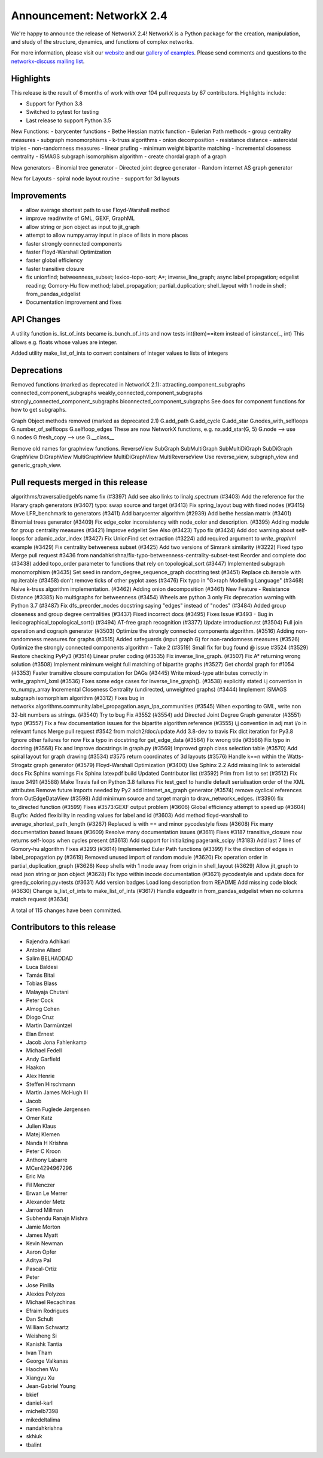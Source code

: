 Announcement: NetworkX 2.4
==========================

We're happy to announce the release of NetworkX 2.4!
NetworkX is a Python package for the creation, manipulation, and study of the
structure, dynamics, and functions of complex networks.

For more information, please visit our `website <http://networkx.github.io/>`_
and our `gallery of examples
<https://networkx.github.io/documentation/latest/auto_examples/index.html>`_.
Please send comments and questions to the `networkx-discuss mailing list
<http://groups.google.com/group/networkx-discuss>`_.

Highlights
----------

This release is the result of 6 months of work with over 104 pull requests by
67 contributors. Highlights include:

- Support for Python 3.8
- Switched to pytest for testing
- Last release to support Python 3.5

New Functions:
- barycenter functions
- Bethe Hessian matrix function
- Eulerian Path methods
- group centrality measures
- subgraph monomorphisms
- k-truss algorithms
- onion decomposition
- resistance distance
- asteroidal triples
- non-randomness measures
- linear prufing
- minimum weight bipartite matching
- Incremental closeness centrality
- ISMAGS subgraph isomorphism algorithm
- create chordal graph of a graph

New generators
- Binomial tree generator
- Directed joint degree generator
- Random internet AS graph generator

New for Layouts
- spiral node layout routine
- support for 3d layouts


Improvements
------------
- allow average shortest path to use Floyd-Warshall method
- improve read/write of GML, GEXF, GraphML
- allow string or json object as input to jit_graph
- attempt to allow numpy.array input in place of lists in more places
- faster strongly connected components
- faster Floyd-Warshall Optimization
- faster global efficiency
- faster transitive closure

- fix unionfind; betweenness_subset; lexico-topo-sort; A*;
  inverse_line_graph; async label propagation; edgelist reading;
  Gomory-Hu flow method; label_propagation; partial_duplication;
  shell_layout with 1 node in shell; from_pandas_edgelist  
- Documentation improvement and fixes


API Changes
-----------
A utility function is_list_of_ints became is_bunch_of_ints
and now tests int(item)==item instead of isinstance(_, int)
This allows e.g. floats whose values are integer.

Added utility make_list_of_ints to convert containers of
integer values to lists of integers


Deprecations
------------
Removed functions (marked as deprecated in NetworkX 2.1):
attracting_component_subgraphs
connected_component_subgraphs
weakly_connected_component_subgraphs
strongly_connected_component_subgraphs
biconnected_component_subgraphs
See docs for component functions for how to get subgraphs.

Graph Object methods removed (marked as deprecated 2.1)
G.add_path
G.add_cycle
G.add_star
G.nodes_with_selfloops
G.number_of_selfloops
G.selfloop_edges
These are now NetworkX functions, e.g. nx.add_star(G, 5)
G.node   --> use G.nodes
G.fresh_copy   --> use G.__class__

Remove old names for graphview functions.
ReverseView
SubGraph
SubMultiGraph
SubMultiDiGraph
SubDiGraph
GraphView
DiGraphView
MultiGraphView
MultiDiGraphView
MultiReverseView
Use reverse_view, subgraph_view and generic_graph_view.

Pull requests merged in this release
------------------------------------
algorithms/traversal/edgebfs name fix (#3397)
Add see also links to linalg.spectrum (#3403)
Add the reference for the Harary graph generators (#3407)
typo: swap source and target (#3413)
Fix spring_layout bug with fixed nodes (#3415)
Move LFR_benchmark to generators (#3411)
Add barycenter algorithm (#2939)
Add bethe hessian matrix (#3401)
Binomial trees generator (#3409)
Fix edge_color inconsistency with node_color and description. (#3395)
Adding module for group centrality measures (#3421)
Improve edgelist See Also (#3423)
Typo fix (#3424)
Add doc warning about self-loops for adamic_adar_index (#3427)
Fix UnionFind set extraction (#3224)
add required argument to `write_graphml` example (#3429)
Fix centrality betweeness subset (#3425)
Add two versions of Simrank similarity (#3222)
Fixed typo
Merge pull request #3436 from nandahkrishna/fix-typo-betweenness-centrality-subset-test
Reorder and complete doc (#3438)
added topo_order parameter to functions that rely on topological_sort (#3447)
Implemented subgraph monomorphism (#3435)
Set seed in random_degree_sequence_graph docstring test (#3451)
Replace cb.iterable with np.iterable (#3458)
don't remove ticks of other pyplot axes (#3476)
Fix typo in "G>raph Modelling Language" (#3468)
Naive k-truss algorithm implementation. (#3462)
Adding onion decomposition (#3461)
New Feature - Resistance Distance (#3385)
No multigraphs for betweenness (#3454)
Wheels are python 3 only
Fix deprecation warning with Python 3.7 (#3487)
Fix dfs_preorder_nodes docstring saying "edges" instead of "nodes" (#3484)
Added group closeness and group degree centralities (#3437)
Fixed incorrect docs (#3495)
Fixes Issue #3493 - Bug in lexicographical_topological_sort() (#3494)
AT-free graph recognition (#3377)
Update introduction.rst (#3504)
Full join operation and cograph generator (#3503)
Optimize the strongly connected components algorithm. (#3516)
Adding non-randomness measures for graphs (#3515)
Added safeguards (input graph G) for non-randomness measures  (#3526)
Optimize the strongly connected components algorithm - Take 2 (#3519)
Small fix for bug found @ issue #3524 (#3529)
Restore checking PyPy3 (#3514)
Linear prufer coding (#3535)
Fix inverse_line_graph. (#3507)
Fix A* returning wrong solution (#3508)
Implement minimum weight full matching of bipartite graphs (#3527)
Get chordal graph for #1054 (#3353)
Faster transitive closure computation for DAGs (#3445)
Write mixed-type attributes correctly in write_graphml_lxml (#3536)
Fixes some edge cases for inverse_line_graph(). (#3538)
explicitly stated i.j convention in to_numpy_array
Incremental Closeness Centrality (undirected, unweighted graphs) (#3444)
Implement ISMAGS subgraph isomorphism algorithm (#3312)
Fixes bug in networkx.algorithms.community.label_propagation.asyn_lpa_communities (#3545)
When exporting to GML, write non 32-bit numbers as strings. (#3540)
Try to bug Fix #3552 (#3554)
add Directed Joint Degree Graph generator (#3551)
typo (#3557)
Fix a few documentation issues for the bipartite algorithm reference (#3555)
i,j convention in adj mat i/o in relevant funcs
Merge pull request #3542 from malch2/doc/update
Add 3.8-dev to travis
Fix dict iteration for Py3.8
Ignore other failures for now
Fix a typo in docstring for get_edge_data (#3564)
Fix wrong title (#3566)
Fix typo in doctring (#3568)
Fix and Improve docstrings in graph.py (#3569)
Improved graph class selection table (#3570)
Add spiral layout for graph drawing (#3534)
#3575 return coordinates of 3d layouts (#3576)
Handle k==n within the Watts-Strogatz graph generator (#3579)
Floyd-Warshall Optimization (#3400)
Use Sphinx 2.2
Add missing link to asteroidal docs
Fix Sphinx warnings
Fix Sphinx latexpdf build
Updated Contributor list (#3592)
Prim from list to set (#3512)
Fix issue 3491 (#3588)
Make Travis fail on Python 3.8 failures
Fix test_gexf to handle default serialisation order of the XML attributes
Remove future imports needed by Py2
add internet_as_graph generator (#3574)
remove cyclical references from OutEdgeDataView (#3598)
Add minimum source and target margin to draw_networkx_edges. (#3390)
fix to_directed function (#3599)
Fixes #3573:GEXF output problem (#3606)
Global efficiency attempt to speed up (#3604)
Bugfix: Added flexibility in reading values for label and id (#3603)
Add method floyd-warshall to average_shortest_path_length (#3267)
Replaced is with == and minor pycodestyle fixes (#3608)
Fix many documentation based Issues (#3609)
Resolve many documentation issues (#3611)
Fixes #3187  transitive_closure now returns self-loops when cycles present (#3613)
Add support for initializing pagerank_scipy (#3183)
Add last 7 lines of Gomory-hu algorithm Fixes #3293 (#3614)
Implemented Euler Path functions (#3399)
Fix the direction of edges in label_propagation.py (#3619)
Removed unused import of random module (#3620)
Fix operation order in partial_duplication_graph (#3626)
Keep shells with 1 node away from origin in shell_layout (#3629)
Allow jit_graph to read json string or json object (#3628)
Fix typo within incode documentation (#3621)
pycodestyle and update docs for greedy_coloring.py+tests (#3631)
Add version badges
Load long description from README
Add missing code block (#3630)
Change is_list_of_ints to make_list_of_ints (#3617)
Handle edgeattr in from_pandas_edgelist when no columns match request (#3634)

A total of 115 changes have been committed.


Contributors to this release
----------------------------
- Rajendra Adhikari
- Antoine Allard
- Salim BELHADDAD
- Luca Baldesi
- Tamás Bitai
- Tobias Blass
- Malayaja Chutani
- Peter Cock
- Almog Cohen
- Diogo Cruz
- Martin Darmüntzel
- Elan Ernest
- Jacob Jona Fahlenkamp
- Michael Fedell
- Andy Garfield
- Haakon
- Alex Henrie
- Steffen Hirschmann
- Martin James McHugh III
- Jacob
- Søren Fuglede Jørgensen
- Omer Katz
- Julien Klaus
- Matej Klemen
- Nanda H Krishna
- Peter C Kroon
- Anthony Labarre
- MCer4294967296
- Eric Ma
- Fil Menczer
- Erwan Le Merrer
- Alexander Metz
- Jarrod Millman
- Subhendu Ranajn Mishra
- Jamie Morton
- James Myatt
- Kevin Newman
- Aaron Opfer
- Aditya Pal
- Pascal-Ortiz
- Peter
- Jose Pinilla
- Alexios Polyzos
- Michael Recachinas
- Efraim Rodrigues
- Dan Schult
- William Schwartz
- Weisheng Si
- Kanishk Tantia
- Ivan Tham
- George Valkanas
- Haochen Wu
- Xiangyu Xu
- Jean-Gabriel Young
- bkief
- daniel-karl
- michelb7398
- mikedeltalima
- nandahkrishna
- skhiuk
- tbalint
